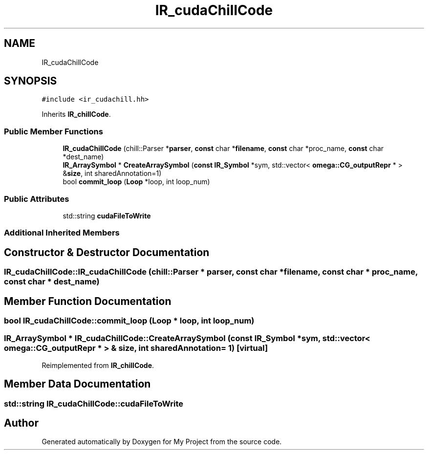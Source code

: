 .TH "IR_cudaChillCode" 3 "Sun Jul 12 2020" "My Project" \" -*- nroff -*-
.ad l
.nh
.SH NAME
IR_cudaChillCode
.SH SYNOPSIS
.br
.PP
.PP
\fC#include <ir_cudachill\&.hh>\fP
.PP
Inherits \fBIR_chillCode\fP\&.
.SS "Public Member Functions"

.in +1c
.ti -1c
.RI "\fBIR_cudaChillCode\fP (chill::Parser *\fBparser\fP, \fBconst\fP char *\fBfilename\fP, \fBconst\fP char *proc_name, \fBconst\fP char *dest_name)"
.br
.ti -1c
.RI "\fBIR_ArraySymbol\fP * \fBCreateArraySymbol\fP (\fBconst\fP \fBIR_Symbol\fP *sym, std::vector< \fBomega::CG_outputRepr\fP * > &\fBsize\fP, int sharedAnnotation=1)"
.br
.ti -1c
.RI "bool \fBcommit_loop\fP (\fBLoop\fP *loop, int loop_num)"
.br
.in -1c
.SS "Public Attributes"

.in +1c
.ti -1c
.RI "std::string \fBcudaFileToWrite\fP"
.br
.in -1c
.SS "Additional Inherited Members"
.SH "Constructor & Destructor Documentation"
.PP 
.SS "IR_cudaChillCode::IR_cudaChillCode (chill::Parser * parser, \fBconst\fP char * filename, \fBconst\fP char * proc_name, \fBconst\fP char * dest_name)"

.SH "Member Function Documentation"
.PP 
.SS "bool IR_cudaChillCode::commit_loop (\fBLoop\fP * loop, int loop_num)"

.SS "\fBIR_ArraySymbol\fP * IR_cudaChillCode::CreateArraySymbol (\fBconst\fP \fBIR_Symbol\fP * sym, std::vector< \fBomega::CG_outputRepr\fP * > & size, int sharedAnnotation = \fC1\fP)\fC [virtual]\fP"

.PP
Reimplemented from \fBIR_chillCode\fP\&.
.SH "Member Data Documentation"
.PP 
.SS "std::string IR_cudaChillCode::cudaFileToWrite"


.SH "Author"
.PP 
Generated automatically by Doxygen for My Project from the source code\&.
